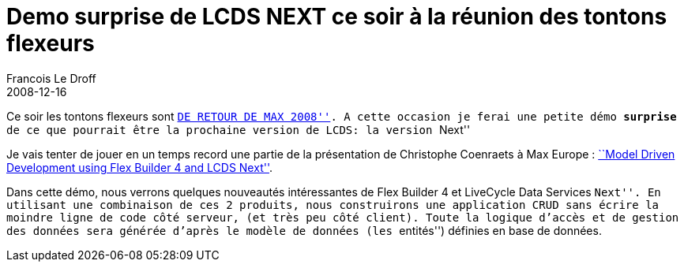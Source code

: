 =  Demo surprise de LCDS NEXT ce soir à la réunion des tontons flexeurs
Francois Le Droff
2008-12-16
:jbake-type: post
:jbake-tags:  Adobe 
:jbake-status: published
:source-highlighter: prettify

Ce soir les tontons flexeurs sont http://www.baao.com/Evenements/Reunion_des_Tontons_Retour_de_Max.html[``DE RETOUR DE MAX 2008'']. A cette occasion je ferai une petite démo *surprise* de ce que pourrait être la prochaine version de LCDS: la version ``Next''

Je vais tenter de jouer en un temps record une partie de la présentation de Christophe Coenraets à Max Europe : http://coenraets.org/blog/2008/12/max-europe-new-session-model-driven-development-using-flex-builder-4-and-lcds-next/[``Model Driven Development using Flex Builder 4 and LCDS Next''].

Dans cette démo, nous verrons quelques nouveautés intéressantes de Flex Builder 4 et LiveCycle Data Services ``Next''. En utilisant une combinaison de ces 2 produits, nous construirons une application CRUD sans écrire la moindre ligne de code côté serveur, (et très peu côté client). Toute la logique d’accès et de gestion des données sera générée d’après le modèle de données (les ``entités'') définies en base de données.
